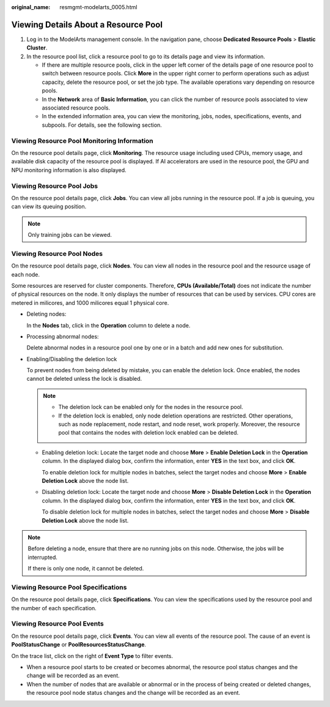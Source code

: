 :original_name: resmgmt-modelarts_0005.html

.. _resmgmt-modelarts_0005:

Viewing Details About a Resource Pool
=====================================

#. Log in to the ModelArts management console. In the navigation pane, choose **Dedicated Resource Pools** > **Elastic Cluster**.
#. In the resource pool list, click a resource pool to go to its details page and view its information.

   -  If there are multiple resource pools, click |image1| in the upper left corner of the details page of one resource pool to switch between resource pools. Click **More** in the upper right corner to perform operations such as adjust capacity, delete the resource pool, or set the job type. The available operations vary depending on resource pools.
   -  In the **Network** area of **Basic Information**, you can click the number of resource pools associated to view associated resource pools.
   -  In the extended information area, you can view the monitoring, jobs, nodes, specifications, events, and subpools. For details, see the following section.

Viewing Resource Pool Monitoring Information
--------------------------------------------

On the resource pool details page, click **Monitoring**. The resource usage including used CPUs, memory usage, and available disk capacity of the resource pool is displayed. If AI accelerators are used in the resource pool, the GPU and NPU monitoring information is also displayed.

Viewing Resource Pool Jobs
--------------------------

On the resource pool details page, click **Jobs**. You can view all jobs running in the resource pool. If a job is queuing, you can view its queuing position.

.. note::

   Only training jobs can be viewed.

Viewing Resource Pool Nodes
---------------------------

On the resource pool details page, click **Nodes**. You can view all nodes in the resource pool and the resource usage of each node.

Some resources are reserved for cluster components. Therefore, **CPUs (Available/Total)** does not indicate the number of physical resources on the node. It only displays the number of resources that can be used by services. CPU cores are metered in milicores, and 1000 milicores equal 1 physical core.

-  Deleting nodes:

   In the **Nodes** tab, click |image2| in the **Operation** column to delete a node.

-  Processing abnormal nodes:

   Delete abnormal nodes in a resource pool one by one or in a batch and add new ones for substitution.

-  Enabling/Disabling the deletion lock

   To prevent nodes from being deleted by mistake, you can enable the deletion lock. Once enabled, the nodes cannot be deleted unless the lock is disabled.

   .. note::

      -  The deletion lock can be enabled only for the nodes in the resource pool.
      -  If the deletion lock is enabled, only node deletion operations are restricted. Other operations, such as node replacement, node restart, and node reset, work properly. Moreover, the resource pool that contains the nodes with deletion lock enabled can be deleted.

   -  Enabling deletion lock: Locate the target node and choose **More** > **Enable Deletion Lock** in the **Operation** column. In the displayed dialog box, confirm the information, enter **YES** in the text box, and click **OK**.

      To enable deletion lock for multiple nodes in batches, select the target nodes and choose **More** > **Enable Deletion Lock** above the node list.

   -  Disabling deletion lock: Locate the target node and choose **More** > **Disable Deletion Lock** in the **Operation** column. In the displayed dialog box, confirm the information, enter **YES** in the text box, and click **OK**.

      To disable deletion lock for multiple nodes in batches, select the target nodes and choose **More** > **Disable Deletion Lock** above the node list.

.. note::

   Before deleting a node, ensure that there are no running jobs on this node. Otherwise, the jobs will be interrupted.

   If there is only one node, it cannot be deleted.

Viewing Resource Pool Specifications
------------------------------------

On the resource pool details page, click **Specifications**. You can view the specifications used by the resource pool and the number of each specification.

Viewing Resource Pool Events
----------------------------

On the resource pool details page, click **Events**. You can view all events of the resource pool. The cause of an event is **PoolStatusChange** or **PoolResourcesStatusChange**.

On the trace list, click |image3| on the right of **Event Type** to filter events.

-  When a resource pool starts to be created or becomes abnormal, the resource pool status changes and the change will be recorded as an event.
-  When the number of nodes that are available or abnormal or in the process of being created or deleted changes, the resource pool node status changes and the change will be recorded as an event.

.. |image1| image:: /_static/images/en-us_image_0000002043020220.png
.. |image2| image:: /_static/images/en-us_image_0000002079177905.png
.. |image3| image:: /_static/images/en-us_image_0000002043178532.png

